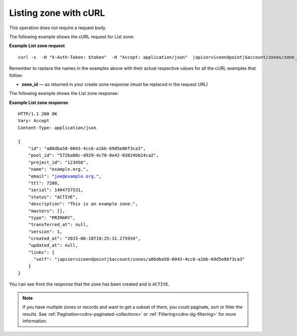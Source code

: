 .. _curl-list-zone:

Listing zone with cURL
~~~~~~~~~~~~~~~~~~~~~~~~~~

This operation does not require a request body.

The following example shows the cURL request for List zone:

**Example List zone request**

.. parsed-literal::  

    curl -s  \
    -H "X-Auth-Token: $token"  \
    -H "Accept: application/json"  \
    \ |apiserviceendpoint|\ $account/zones/zone_id | python -m json.tool

Remember to replace the names in the examples above with their actual respective values 
for all the cURL examples that follow:

-  **zone_id** — as returned in your create zone response (must be replaced in the request 
   URL)

The following example shows the List zone response:

**Example List zone response**

.. parsed-literal::  

    HTTP/1.1 200 OK
    Vary: Accept
    Content-Type: application/json

    {
        "id": "a86dba58-0043-4cc6-a1bb-69d5e86f3ca3",
        "pool_id": "572ba08c-d929-4c70-8e42-03824bb24ca2",
        "project_id": "123456",
        "name": "example.org.",
        "email": "joe@example.org.",
        "ttl": 7200,
        "serial": 1404757531,
        "status": "ACTIVE",
        "description": "This is an example zone.",
        "masters": [],
        "type": "PRIMARY",
        "transferred_at": null,
        "version": 1,
        "created_at": "2015-06-18T18:25:31.275934",
        "updated_at": null,
        "links": {
          "self": "\ |apiserviceendpoint|\ $account/zones/a86dba58-0043-4cc6-a1bb-69d5e86f3ca3"
        }
    }

You can see from the response that the zone has been created and is ``ACTIVE``.

..  note:: 

    If you have multiple zones or records and want to get a subset of them, you could 
    paginate, sort or filter the results. See :ref:`Pagination<cdns-paginated-collections>` 
    or :ref:`Filtering<cdns-dg-filtering>` for more information.
    
